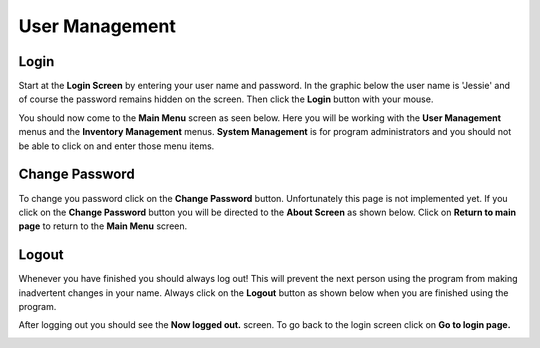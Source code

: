 #################
User Management
#################

Login
******

Start at the **Login Screen** by entering your user name and password. In the graphic below
the user name is 'Jessie' and of course the password remains hidden on the
screen.
Then click the **Login** button with your mouse.

.. image:: UserManagementImages/UserManagementLogInV2_0_00_01_23.png

You should now come to the **Main Menu** screen as seen below. Here you will be working with
the **User Management** menus and the **Inventory Management** menus. **System Management** is
for program administrators and you should not be able to click on and enter
those menu items.

.. image:: UserManagementImages/UserManagementMainScreenV2_0_00_22_13.png

Change Password
****************

To change you password click on the **Change Password** button. Unfortunately this page is not
implemented yet. If you click on the **Change Password** button you will be directed to the
**About Screen** as shown below. Click on **Return to main page** to return to the **Main Menu**
screen.

.. image:: UserManagementImages/UserManagementAboutPageCrop_0_00_38_02.png

Logout
*******

Whenever you have finished you should always log out! This will prevent the next person using
the program from making inadvertent changes in your name. Always click on the **Logout** button
as shown below when you are finished using the program.

.. image:: UserManagementImages/UserManagementLogOutV2_0_02_29_12.png

After logging out you should see the **Now logged out.** screen. To go back to the login screen click
on **Go to login page.**

.. image:: UserManagementImages/UserManagementLogOutV2_0_02_39_18.png
